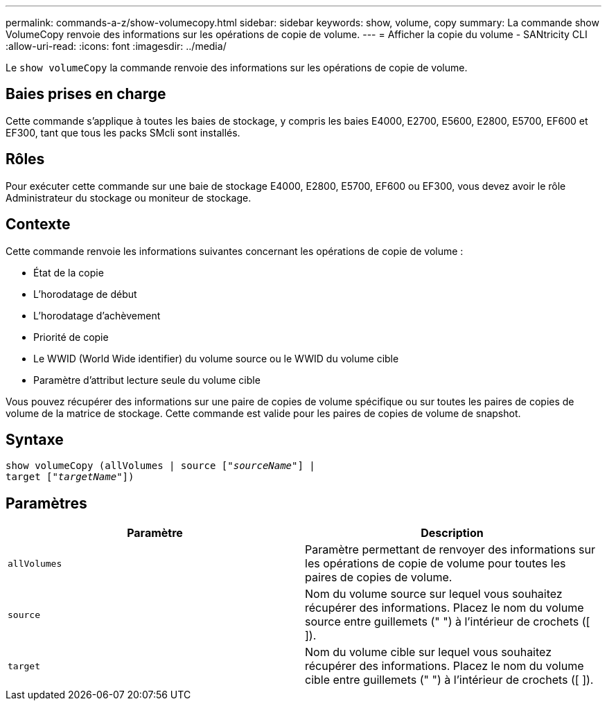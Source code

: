 ---
permalink: commands-a-z/show-volumecopy.html 
sidebar: sidebar 
keywords: show, volume, copy 
summary: La commande show VolumeCopy renvoie des informations sur les opérations de copie de volume. 
---
= Afficher la copie du volume - SANtricity CLI
:allow-uri-read: 
:icons: font
:imagesdir: ../media/


[role="lead"]
Le `show volumeCopy` la commande renvoie des informations sur les opérations de copie de volume.



== Baies prises en charge

Cette commande s'applique à toutes les baies de stockage, y compris les baies E4000, E2700, E5600, E2800, E5700, EF600 et EF300, tant que tous les packs SMcli sont installés.



== Rôles

Pour exécuter cette commande sur une baie de stockage E4000, E2800, E5700, EF600 ou EF300, vous devez avoir le rôle Administrateur du stockage ou moniteur de stockage.



== Contexte

Cette commande renvoie les informations suivantes concernant les opérations de copie de volume :

* État de la copie
* L'horodatage de début
* L'horodatage d'achèvement
* Priorité de copie
* Le WWID (World Wide identifier) du volume source ou le WWID du volume cible
* Paramètre d'attribut lecture seule du volume cible


Vous pouvez récupérer des informations sur une paire de copies de volume spécifique ou sur toutes les paires de copies de volume de la matrice de stockage. Cette commande est valide pour les paires de copies de volume de snapshot.



== Syntaxe

[source, cli, subs="+macros"]
----
show volumeCopy (allVolumes | source pass:quotes[["_sourceName_"]] |
target pass:quotes[["_targetName_"]])
----


== Paramètres

[cols="2*"]
|===
| Paramètre | Description 


 a| 
`allVolumes`
 a| 
Paramètre permettant de renvoyer des informations sur les opérations de copie de volume pour toutes les paires de copies de volume.



 a| 
`source`
 a| 
Nom du volume source sur lequel vous souhaitez récupérer des informations. Placez le nom du volume source entre guillemets (" ") à l'intérieur de crochets ([ ]).



 a| 
`target`
 a| 
Nom du volume cible sur lequel vous souhaitez récupérer des informations. Placez le nom du volume cible entre guillemets (" ") à l'intérieur de crochets ([ ]).

|===